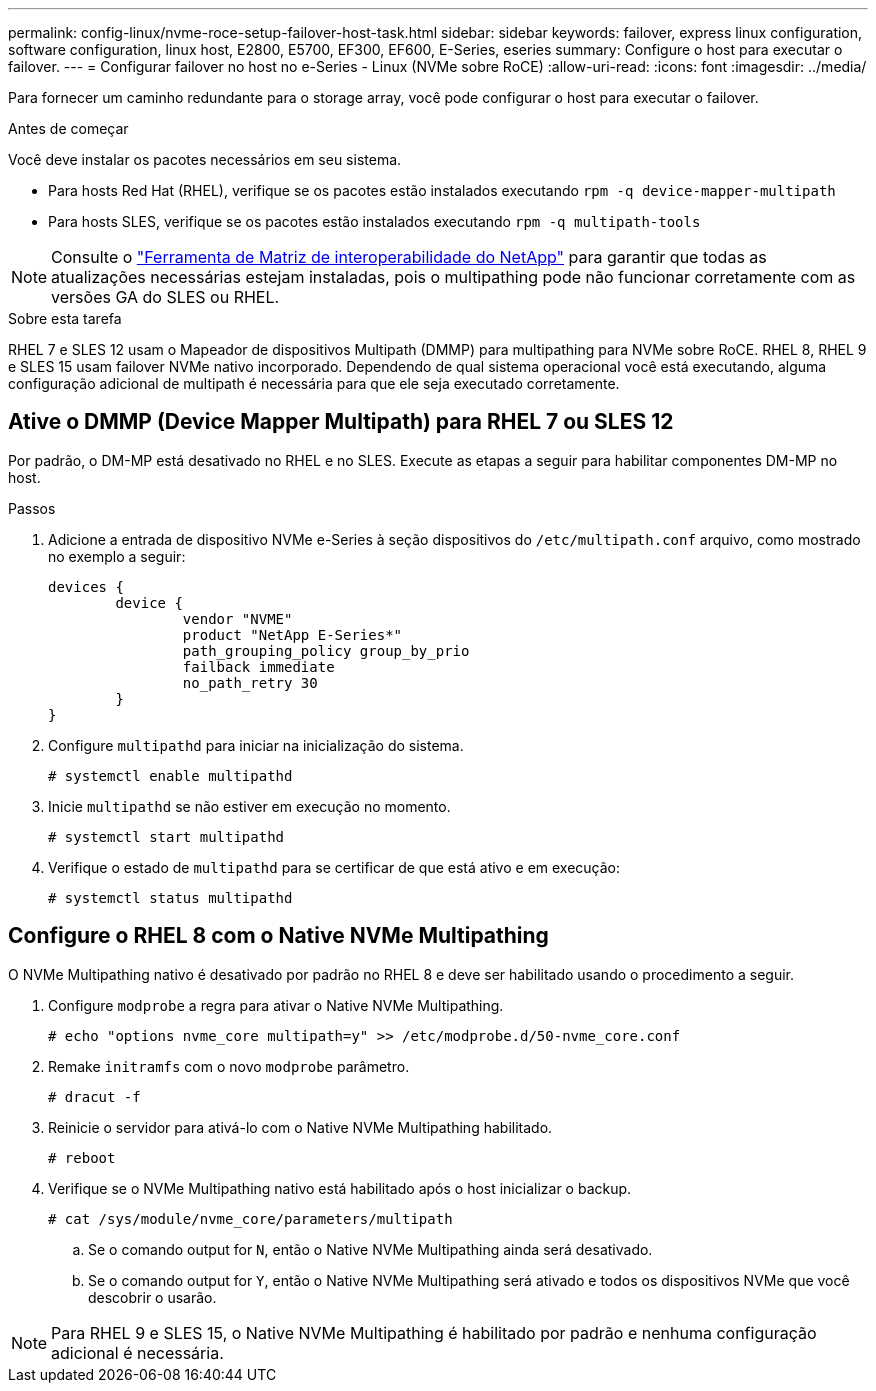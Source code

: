 ---
permalink: config-linux/nvme-roce-setup-failover-host-task.html 
sidebar: sidebar 
keywords: failover, express linux configuration, software configuration, linux host, E2800, E5700, EF300, EF600, E-Series, eseries 
summary: Configure o host para executar o failover. 
---
= Configurar failover no host no e-Series - Linux (NVMe sobre RoCE)
:allow-uri-read: 
:icons: font
:imagesdir: ../media/


[role="lead"]
Para fornecer um caminho redundante para o storage array, você pode configurar o host para executar o failover.

.Antes de começar
Você deve instalar os pacotes necessários em seu sistema.

* Para hosts Red Hat (RHEL), verifique se os pacotes estão instalados executando `rpm -q device-mapper-multipath`
* Para hosts SLES, verifique se os pacotes estão instalados executando `rpm -q multipath-tools`



NOTE: Consulte o https://mysupport.netapp.com/matrix["Ferramenta de Matriz de interoperabilidade do NetApp"^] para garantir que todas as atualizações necessárias estejam instaladas, pois o multipathing pode não funcionar corretamente com as versões GA do SLES ou RHEL.

.Sobre esta tarefa
RHEL 7 e SLES 12 usam o Mapeador de dispositivos Multipath (DMMP) para multipathing para NVMe sobre RoCE. RHEL 8, RHEL 9 e SLES 15 usam failover NVMe nativo incorporado. Dependendo de qual sistema operacional você está executando, alguma configuração adicional de multipath é necessária para que ele seja executado corretamente.



== Ative o DMMP (Device Mapper Multipath) para RHEL 7 ou SLES 12

Por padrão, o DM-MP está desativado no RHEL e no SLES. Execute as etapas a seguir para habilitar componentes DM-MP no host.

.Passos
. Adicione a entrada de dispositivo NVMe e-Series à seção dispositivos do `/etc/multipath.conf` arquivo, como mostrado no exemplo a seguir:
+
[listing]
----

devices {
        device {
                vendor "NVME"
                product "NetApp E-Series*"
                path_grouping_policy group_by_prio
                failback immediate
                no_path_retry 30
        }
}
----
. Configure `multipathd` para iniciar na inicialização do sistema.
+
[listing]
----
# systemctl enable multipathd
----
. Inicie `multipathd` se não estiver em execução no momento.
+
[listing]
----
# systemctl start multipathd
----
. Verifique o estado de `multipathd` para se certificar de que está ativo e em execução:
+
[listing]
----
# systemctl status multipathd
----




== Configure o RHEL 8 com o Native NVMe Multipathing

O NVMe Multipathing nativo é desativado por padrão no RHEL 8 e deve ser habilitado usando o procedimento a seguir.

. Configure  `modprobe` a regra para ativar o Native NVMe Multipathing.
+
[listing]
----
# echo "options nvme_core multipath=y" >> /etc/modprobe.d/50-nvme_core.conf
----
. Remake `initramfs` com o novo `modprobe` parâmetro.
+
[listing]
----
# dracut -f
----
. Reinicie o servidor para ativá-lo com o Native NVMe Multipathing habilitado.
+
[listing]
----
# reboot
----
. Verifique se o NVMe Multipathing nativo está habilitado após o host inicializar o backup.
+
[listing]
----
# cat /sys/module/nvme_core/parameters/multipath
----
+
.. Se o comando output for `N`, então o Native NVMe Multipathing ainda será desativado.
.. Se o comando output for `Y`, então o Native NVMe Multipathing será ativado e todos os dispositivos NVMe que você descobrir o usarão.





NOTE: Para RHEL 9 e SLES 15, o Native NVMe Multipathing é habilitado por padrão e nenhuma configuração adicional é necessária.
